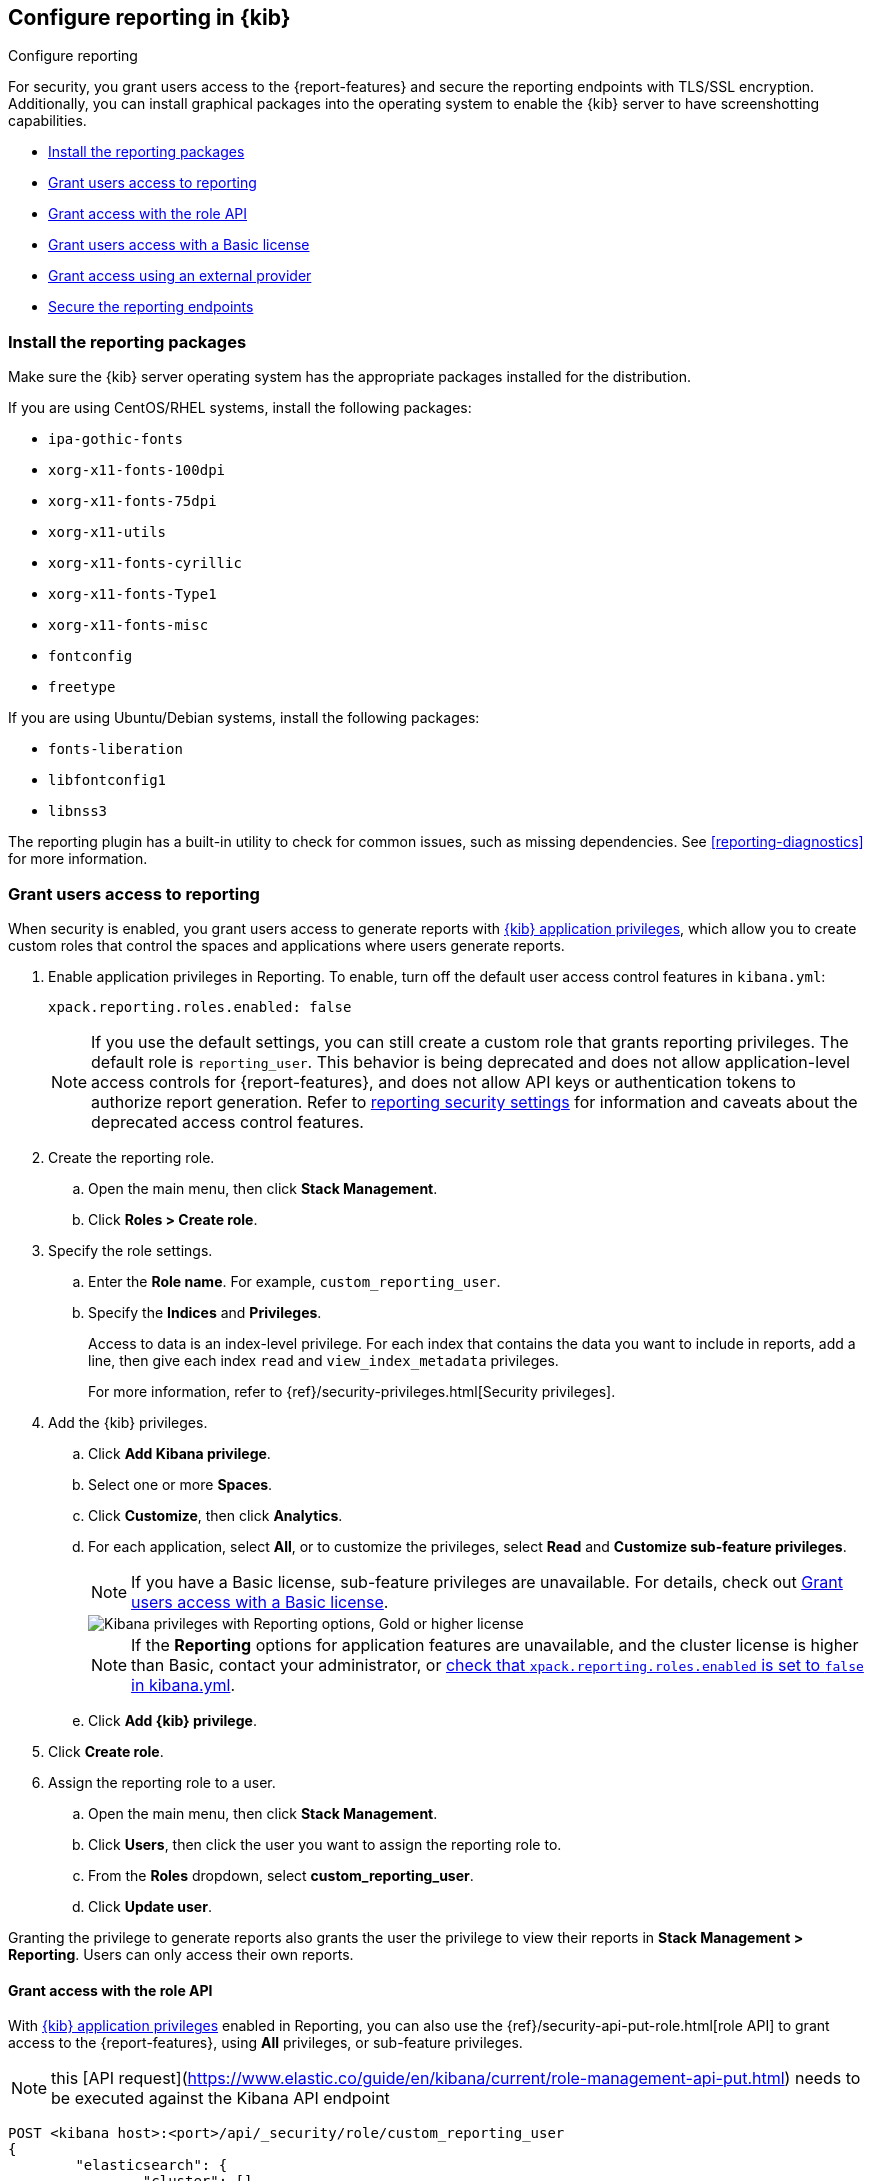 [role="xpack"]
[[secure-reporting]]
== Configure reporting in {kib}

++++
<titleabbrev>Configure reporting</titleabbrev>
++++

For security, you grant users access to the {report-features} and secure the reporting endpoints
with TLS/SSL encryption. Additionally, you can install graphical packages into the operating system
to enable the {kib} server to have screenshotting capabilities.

* <<install-reporting-packages>>
* <<grant-user-access>>
* <<reporting-roles-user-api>>
* <<grant-user-access-basic>>
* <<grant-user-access-external-provider>>
* <<securing-reporting>>

[float]
[[install-reporting-packages]]
=== Install the reporting packages

Make sure the {kib} server operating system has the appropriate packages installed for the distribution.

If you are using CentOS/RHEL systems, install the following packages:

* `ipa-gothic-fonts`
* `xorg-x11-fonts-100dpi`
* `xorg-x11-fonts-75dpi`
* `xorg-x11-utils`
* `xorg-x11-fonts-cyrillic`
* `xorg-x11-fonts-Type1`
* `xorg-x11-fonts-misc`
* `fontconfig`
* `freetype`

If you are using Ubuntu/Debian systems, install the following packages:

* `fonts-liberation`
* `libfontconfig1`
* `libnss3`

The reporting plugin has a built-in utility to check for common issues, such as missing dependencies. See
<<reporting-diagnostics>> for more information.

[float]
[[grant-user-access]]
=== Grant users access to reporting
When security is enabled, you grant users access to generate reports with <<kibana-privileges, {kib} application privileges>>, which allow you to create custom roles that control the spaces and applications where users generate reports.

. Enable application privileges in Reporting. To enable, turn off the default user access control features in `kibana.yml`:
+
[source,yaml]
------------------------------------
xpack.reporting.roles.enabled: false
------------------------------------
+
NOTE: If you use the default settings, you can still create a custom role that grants reporting privileges. The default role is `reporting_user`. This behavior is being deprecated and does not allow application-level access controls for {report-features}, and does not allow API keys or authentication tokens to authorize report generation. Refer to <<reporting-advanced-settings, reporting security settings>> for information and caveats about the deprecated access control features.

. Create the reporting role.

.. Open the main menu, then click *Stack Management*.

.. Click *Roles > Create role*.

. Specify the role settings.


.. Enter the *Role name*. For example, `custom_reporting_user`.

.. Specify the *Indices* and *Privileges*.
+
Access to data is an index-level privilege. For each index that contains the data you want to include in reports, add a line, then give each index `read` and `view_index_metadata` privileges.
+
For more information, refer to {ref}/security-privileges.html[Security privileges].

. Add the {kib} privileges.

.. Click *Add Kibana privilege*.

.. Select one or more *Spaces*.

.. Click *Customize*, then click *Analytics*.

.. For each application, select *All*, or to customize the privileges, select *Read* and *Customize sub-feature privileges*.
+
NOTE: If you have a Basic license, sub-feature privileges are unavailable. For details, check out <<grant-user-access-basic>>.
[role="screenshot"]
image::user/reporting/images/kibana-privileges-with-reporting.png["Kibana privileges with Reporting options, Gold or higher license"]
+
NOTE: If the *Reporting* options for application features are unavailable, and the cluster license is higher than Basic, contact your administrator, or <<reporting-advanced-settings,check that `xpack.reporting.roles.enabled` is set to `false` in kibana.yml>>.

.. Click *Add {kib} privilege*.

. Click *Create role*.

. Assign the reporting role to a user.

.. Open the main menu, then click *Stack Management*.

.. Click *Users*, then click the user you want to assign the reporting role to.

.. From the *Roles* dropdown, select *custom_reporting_user*.

.. Click *Update user*.

Granting the privilege to generate reports also grants the user the privilege to view their reports in *Stack Management > Reporting*. Users can only access their own reports.

[float]
[[reporting-roles-user-api]]
==== Grant access with the role API
With <<grant-user-access, {kib} application privileges>> enabled in Reporting, you can also use the {ref}/security-api-put-role.html[role API] to grant access to the {report-features}, using *All* privileges, or sub-feature privileges.

NOTE: this [API request](https://www.elastic.co/guide/en/kibana/current/role-management-api-put.html) needs to be executed against the Kibana API endpoint
[source, sh]
---------------------------------------------------------------
POST <kibana host>:<port>/api/_security/role/custom_reporting_user
{
	"elasticsearch": {
		"cluster": [],
		"indices": [],
		"run_as": []
	},
	"kibana": [{
		"spaces": ["*"],
		"base": [],
		"feature": {
			"dashboard": ["generate_report",  <1>
      "download_csv_report"], <2>
      "discover": ["generate_report"], <3>
			"canvas": ["generate_report"], <4>
			"visualize": ["generate_report"] <5>
		}
	}]
}
---------------------------------------------------------------
// CONSOLE

<1> Grants access to generate PNG and PDF reports in *Dashboard*.
<2> Grants access to download CSV files from saved search panels in *Dashboard*.
<3> Grants access to generate CSV reports from saved searches in *Discover*.
<4> Grants access to generate PDF reports in *Canvas*.
<5> Grants access to generate PNG and PDF reports in *Visualize Library*.

[float]
[[grant-user-access-basic]]
=== Grant users access with a Basic license

With a Basic license, you can grant users access with custom roles to {report-features} with <<kibana-privileges, {kib} application privileges>>. However, with a Basic license, sub-feature privileges are unavailable. <<grant-user-access,Create a role>>, then select *All* privileges for the applications where users can create reports.

[role="screenshot"]
image::user/reporting/images/kibana-privileges-with-reporting-basic.png["Kibana privileges with Reporting options, Basic license"]

With a Basic license, sub-feature application privileges are unavailable, but you can use the {ref}/security-api-put-role.html[role API] to grant access to CSV {report-features}:

[source, sh]
---------------------------------------------------------------
PUT localhost:5601/api/security/role/custom_reporting_user
{
  "elasticsearch": { "cluster": [], "indices": [], "run_as": [] },
  "kibana": [
    {
      "base": [],
      "feature": {
        "dashboard": [ "all" ], <1>
        "discover": [ "all" ], <2>
      },
      "spaces": [ "*" ]
    }
  ],
  "metadata": {} // optional
}
---------------------------------------------------------------
// CONSOLE

<1> Grants access to generate CSV reports from saved searches in *Discover*.
<2> Grants access to download CSV reports from saved search panels in *Dashboard*.

[float]
[[grant-user-access-external-provider]]
==== Grant access using an external provider

If you are using an external identity provider, such as LDAP or Active Directory, you can assign roles to individual users or groups of users. Role mappings are configured in {ref}/mapping-roles.html[`config/role_mapping.yml`].

For example, assign the `kibana_admin` and `reporting_user` roles to the Bill Murray user:

[source,yaml]
--------------------------------------------------------------------------------
kibana_admin:
  - "cn=Bill Murray,dc=example,dc=com"
reporting_user:
  - "cn=Bill Murray,dc=example,dc=com"
--------------------------------------------------------------------------------

[float]
==== Grant access with a custom index

If you are using a custom index, the `xpack.reporting.index` setting must begin with `.reporting-*`. The default {kib} system user has `all` privileges against the `.reporting-*` pattern of indices.

If you use a different pattern for the `xpack.reporting.index` setting, you must create a custom `kibana_system` user with appropriate access to the index.

NOTE: In the next major version of Kibana, granting access with a custom index is unsupported.

. Create the reporting role.

.. Open the main menu, then click *Stack Management*.

.. Click *Roles > Create role*.

. Specify the role settings.

.. Enter the *Role name*. For example, `custom-reporting-user`.

.. From the *Indices* dropdown, select the custom index.

.. From the *Privileges* dropdown, select *all*.

.. Click *Add Kibana privilege*.

.. Select one or more *Spaces* that you want to grant reporting privileges to.

.. Click *Customize*, then click *Analytics*.

.. Next to each application you want to grant reporting privileges to, click *All*.

.. Click *Add {kib} privilege*, then click *Create role*.

. Assign the reporting role to a user.

.. Open the main menu, then click *Stack Management*.

.. Click *Users*, then click the user you want to assign the reporting role to.

.. From the *Roles* dropdown, select *kibana_system* and *custom-reporting-user*.

.. Click *Update user*.

. Configure {kib} to use the new account.
+
[source,js]
--------------------------------------------------------------------------------
elasticsearch.username: 'custom_kibana_system'
--------------------------------------------------------------------------------

[float]
[[securing-reporting]]
=== Secure the reporting endpoints

To automatically generate reports with {watcher}, you must configure {watcher} to trust the {kib} server certificate.

. Enable {stack-security-features} on your {es} cluster. For more information, see {ref}/security-getting-started.html[Getting started with security].

. Configure TLS/SSL encryption for the {kib} server. For more information, see <<configuring-tls>>.

. Specify the {kib} server CA certificate chain in `elasticsearch.yml`:
+
--
If you are using your own CA to sign the {kib} server certificate, then you need to specify the CA certificate chain in {es} to properly establish trust in TLS connections between {watcher} and {kib}. If your CA certificate chain is contained in a PKCS #12 trust store, specify it like so:

[source,yaml]
--------------------------------------------------------------------------------
xpack.http.ssl.truststore.path: "/path/to/your/truststore.p12"
xpack.http.ssl.truststore.type: "PKCS12"
xpack.http.ssl.truststore.password: "optional decryption password"
--------------------------------------------------------------------------------

Otherwise, if your CA certificate chain is in PEM format, specify it like so:

[source,yaml]
--------------------------------------------------------------------------------
xpack.http.ssl.certificate_authorities: ["/path/to/your/cacert1.pem", "/path/to/your/cacert2.pem"]
--------------------------------------------------------------------------------

For more information, see {ref}/notification-settings.html#ssl-notification-settings[the {watcher} HTTP TLS/SSL Settings].
--

. Add one or more users who have access to the {report-features}.
+
Once you've enabled SSL for {kib}, all requests to the reporting endpoints must include valid credentials.
